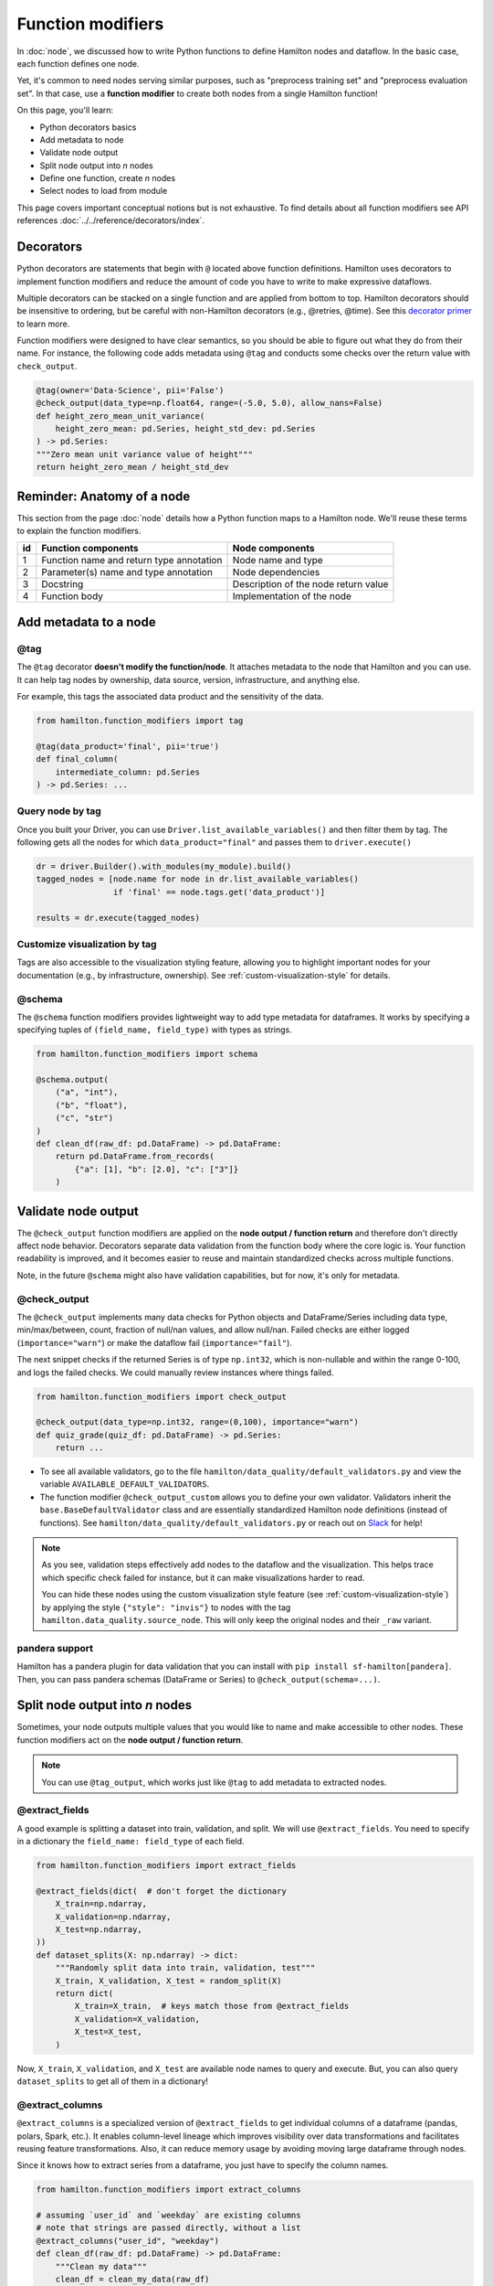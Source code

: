 ==================
Function modifiers
==================

In :doc:`node`, we discussed how to write Python functions to define Hamilton nodes and dataflow. In the basic case, each function defines one node.

Yet, it's common to need nodes serving similar purposes, such as "preprocess training set" and "preprocess evaluation set". In that case, use a **function modifier** to create both nodes from a single Hamilton function!

On this page, you'll learn:

- Python decorators basics
- Add metadata to node
- Validate node output
- Split node output into *n* nodes
- Define one function, create *n* nodes
- Select nodes to load from module

This page covers important conceptual notions but is not exhaustive. To find details about all function modifiers see API references :doc:`../../reference/decorators/index`.

Decorators
----------

Python decorators are statements that begin with ``@`` located above function definitions. Hamilton uses decorators to implement function modifiers and reduce the amount of code you have to write to make expressive dataflows.

Multiple decorators can be stacked on a single function and are applied from bottom to top. Hamilton decorators should be insensitive to ordering, but be careful with non-Hamilton decorators (e.g., @retries, @time). See this `decorator primer <https://realpython.com/primer-on-python-decorators/>`_ to learn more.

Function modifiers were designed to have clear semantics, so you should be able to figure out what they do from their name. For instance, the following code adds metadata using ``@tag`` and conducts some checks over the return value with ``check_output``.

.. code-block:: python

    @tag(owner='Data-Science', pii='False')
    @check_output(data_type=np.float64, range=(-5.0, 5.0), allow_nans=False)
    def height_zero_mean_unit_variance(
        height_zero_mean: pd.Series, height_std_dev: pd.Series
    ) -> pd.Series:
    """Zero mean unit variance value of height"""
    return height_zero_mean / height_std_dev



Reminder: Anatomy of a node
---------------------------

This section from the page :doc:`node` details how a Python function maps to a Hamilton node. We'll reuse these terms to explain the function modifiers.

.. image:: ../_static/function_anatomy.png
    :scale: 13%
    :align: center


.. list-table::
   :header-rows: 1

   * - id
     - Function components
     - Node components
   * - 1
     - Function name and return type annotation
     - Node name and type
   * - 2
     - Parameter(s) name and type annotation
     - Node dependencies
   * - 3
     - Docstring
     - Description of the node return value
   * - 4
     - Function body
     - Implementation of the node


.. _tag-decorators:

Add metadata to a node
----------------------

@tag
~~~~~~~~
The ``@tag`` decorator **doesn't modify the function/node**. It attaches metadata to the node that Hamilton and you can use. It can help tag nodes by ownership, data source, version, infrastructure, and anything else.

For example, this tags the associated data product and the sensitivity of the data.

.. code-block:: python

    from hamilton.function_modifiers import tag

    @tag(data_product='final', pii='true')
    def final_column(
        intermediate_column: pd.Series
    ) -> pd.Series: ...


Query node by tag
~~~~~~~~~~~~~~~~~

Once you built your Driver, you can use ``Driver.list_available_variables()`` and then filter them by tag. The following gets all the nodes for which ``data_product="final"`` and passes them to ``driver.execute()``

.. code-block:: python

    dr = driver.Builder().with_modules(my_module).build()
    tagged_nodes = [node.name for node in dr.list_available_variables()
                    if 'final' == node.tags.get('data_product')]

    results = dr.execute(tagged_nodes)


Customize visualization by tag
~~~~~~~~~~~~~~~~~~~~~~~~~~~~~~

Tags are also accessible to the visualization styling feature, allowing you to highlight important nodes for your documentation (e.g., by infrastructure, ownership). See :ref:`custom-visualization-style` for details.

.. image:: ./_function-modifiers/custom_viz.png
    :height: 250px

@schema
~~~~~~~

The ``@schema`` function modifiers provides lightweight way to add type metadata for dataframes. It works by specifying a specifying tuples of ``(field_name, field_type)`` with types as strings.

.. code-block:: python

    from hamilton.function_modifiers import schema

    @schema.output(
        ("a", "int"),
        ("b", "float"),
        ("c", "str")
    )
    def clean_df(raw_df: pd.DataFrame) -> pd.DataFrame:
        return pd.DataFrame.from_records(
            {"a": [1], "b": [2.0], "c": ["3"]}
        )

.. image:: ./_function-modifiers/schema.png


Validate node output
--------------------

The ``@check_output`` function modifiers are applied on the **node output / function return** and therefore don't directly affect node behavior. Decorators separate data validation from the function body where the core logic is. Your function readability is improved, and it becomes easier to reuse and maintain standardized checks across multiple functions.

Note, in the future ``@schema`` might also have validation capabilities, but for now, it's only for metadata.

@check_output
~~~~~~~~~~~~~

The ``@check_output`` implements many data checks for Python objects and DataFrame/Series including data type, min/max/between, count, fraction of null/nan values, and allow null/nan. Failed checks are either logged (``importance="warn"``) or make the dataflow fail (``importance="fail"``).

The next snippet checks if the returned Series is of type ``np.int32``, which is non-nullable and within the range 0-100, and logs the failed checks. We could manually review instances where things failed.

.. code-block:: python

    from hamilton.function_modifiers import check_output

    @check_output(data_type=np.int32, range=(0,100), importance="warn")
    def quiz_grade(quiz_df: pd.DataFrame) -> pd.Series:
        return ...

.. image:: ./_function-modifiers/check_output.png


- To see all available validators, go to the file ``hamilton/data_quality/default_validators.py`` and view the variable ``AVAILABLE_DEFAULT_VALIDATORS``.
- The function modifier ``@check_output_custom`` allows you to define your own validator. Validators inherit the ``base.BaseDefaultValidator`` class and are essentially standardized Hamilton node definitions (instead of functions). See ``hamilton/data_quality/default_validators.py`` or reach out on `Slack <https://join.slack.com/t/hamilton-opensource/shared_invite/zt-1bjs72asx-wcUTgH7q7QX1igiQ5bbdcg>`_ for help!

.. note::

    As you see, validation steps effectively add nodes to the dataflow and the visualization. This helps trace which specific check failed for instance, but it can make visualizations harder to read.

    You can hide these nodes using the custom visualization style feature (see :ref:`custom-visualization-style`) by applying the style ``{"style": "invis"}`` to nodes with the tag ``hamilton.data_quality.source_node``. This will only keep the original nodes and their ``_raw`` variant.

pandera support
~~~~~~~~~~~~~~~

Hamilton has a pandera plugin for data validation that you can install with ``pip install sf-hamilton[pandera]``. Then, you can pass pandera schemas (DataFrame or Series) to ``@check_output(schema=...)``.


Split node output into *n* nodes
--------------------------------

Sometimes, your node outputs multiple values that you would like to name and make accessible to other nodes. These function modifiers act on the **node output / function return**.

.. note::

    You can use ``@tag_output``, which works just like ``@tag`` to add metadata to  extracted nodes.

@extract_fields
~~~~~~~~~~~~~~~

A good example is splitting a dataset into train, validation, and split. We will use ``@extract_fields``. You need to specify in a dictionary the ``field_name: field_type`` of each field.

.. code-block:: python

    from hamilton.function_modifiers import extract_fields

    @extract_fields(dict(  # don't forget the dictionary
        X_train=np.ndarray,
        X_validation=np.ndarray,
        X_test=np.ndarray,
    ))
    def dataset_splits(X: np.ndarray) -> dict:
        """Randomly split data into train, validation, test"""
        X_train, X_validation, X_test = random_split(X)
        return dict(
            X_train=X_train,  # keys match those from @extract_fields
            X_validation=X_validation,
            X_test=X_test,
        )

.. image:: ./_function-modifiers/extract_fields.png
    :height: 250px


Now, ``X_train``, ``X_validation``, and ``X_test`` are available node names to query and execute. But, you can also query ``dataset_splits`` to get all of them in a dictionary!

@extract_columns
~~~~~~~~~~~~~~~~

``@extract_columns`` is a specialized version of ``@extract_fields`` to get individual columns of a dataframe (pandas, polars, Spark, etc.). It enables column-level lineage which improves visibility over data transformations and facilitates reusing feature transformations. Also, it can reduce memory usage by avoiding moving large dataframe through nodes.

Since it knows how to extract series from a dataframe, you just have to specify the column names.

.. code-block:: python

    from hamilton.function_modifiers import extract_columns

    # assuming `user_id` and `weekday` are existing columns
    # note that strings are passed directly, without a list
    @extract_columns("user_id", "weekday")
    def clean_df(raw_df: pd.DataFrame) -> pd.DataFrame:
        """Clean my data"""
        clean_df = clean_my_data(raw_df)
        return clean_df

.. image:: ./_function-modifiers/extract_columns.png
    :height: 250px


Define one function, create *n* nodes
-------------------------------------

The family of ``@parameterize`` function modifiers allows the creation of multiple nodes with the same **node implementation / function body** (and therefore output type), but different **node inputs**.

This has many applications, including producing a performance plot for multiple models or computing aggregates using several groupby.

@parameterize
~~~~~~~~~~~~~

You need to specify the generated **node name**, a dictionary for inputs, and optionally a docstring. For the inputs, can pass values as constant with ``value()`` or get it from the dataflow by passing a node name to ``source()`` These notions are tricky at first, but let's look at an example.

In this example, we create 3 nodes: ``revenue_by_age``, ``revenue_by_country``, ``revenue_by_occupation``. For each, we get the dataframe ``df`` from the dataflow using ``source()`` and specify a different ``groupby_col`` with ``value()``. Also, the docstring uses ``{groupby_col}`` to have the value inserted.

.. code-block:: python

    from hamilton.function_modifiers import parameterize
    from hamilton.function_modifiers import source, value

    @parameterize(
        revenue_by_age=dict(df=source("df"), groupby_col=value("age")),
        revenue_by_country=dict(df=source("df"), groupby_col=value("country")),
        revenue_by_occupation=dict(df=source("df"), groupby_col=value("occupation")),
    )
    def population_metrics(df: pd.DataFrame, groupby_col: str) -> dict:
        """Compute df metrics aggregates over dimension {groupby_col}"""
        return df.groupby(groupby_col)["revenue"] \
                 .agg(["mean", "min", "max"]) \
                 .to_dict()

.. image:: ./_function-modifiers/parameterize.png

- The above example mixes constant ``value()`` and dataflow ``source()`` parameters and is indeed verbose. If you need only one type, you can use ``@parameterize_values`` or ``@parameterize_sources`` for a simplified syntax.
- If you need to extract columns from the output of generated nodes, use ``@parameterize_extract_columns``

.. _config-decorators:

Select functions to include
---------------------------

The family of ``@config`` decorators doesn't modify the function. Rather, it tells the Driver which functions from the module (and therefore nodes) to include in the dataflow. This helps projects that need to run in different contexts (e.g., locally vs orchestrator) or need to test different implementations of a node (e.g., ML experiments, code migration, A/B testing).

.. note::

    At first, there can be confusion between ``@config`` and the ``inputs`` and ``overrides`` of the Driver's ``.execute()`` and ``.materialize()`` methods. In common language, people might refer to the ``.execute(inputs=..., overrides=...)`` as a configuration. However, they both affect the values passing through the dataflow **once the Driver is built** while ``@config`` determines **how the driver is built**.

@config
~~~~~~~

For the decorator, you must specify one or more ``key=value`` pairs. Then, you need to add to the Builder ``.with_config()`` and give it a dictionary of ``key=value`` pairs. This will determine which functions to load.

This example uses ``@config.when()`` to select between a binary classifier and a regressor model. Notice a few elements:

- both functions have the same name ``base_model`` with a suffix ``__binary`` or ``__regression``. This is required because Python enforces unique function names. After the config determines which function to load, Hamilton will remove the suffix from the node name.
- the two functions have different return types, so ``train_model`` needs to annotate ``base_model`` as a ``Union[]`` type.

.. code-block:: python

    # model_training.py
    from hamilton.function_modifiers import config

    @config.when(task="binary_classification")
    def base_model__binary() -> XGBClassifier:
        return XGBClassifier(...)

    @config.when(task="continuous_regression")
    def base_model__regression() -> XGBRegressor:
        return XGBRegressor(...)

    def train_model(
        base_model: Union[XGBClassifier, XGBRegressor],
        X: np.ndarray,
        y: np.ndarray,
    ) -> Union[XGBClassifier, XGBRegressor]:
        return ...

    # run.py
    dr = (
        driver.Builder()
        .with_modules(model_training)
        .with_config(dict(task="continuous_regression"))
        .build()
    )

.. image:: ./_function-modifiers/config_1.png
    :height: 168px
.. image:: ./_function-modifiers/config_2.png
    :height: 168px

In the above example, if the Driver receives no value for the key ``task`` or the value isn't ``"binary_classification"`` or ``"continuous_regression"``, there would be no ``base_model`` node loaded and ``train_model`` would fail.

Using ``@config.when_not()`` can help set up a default case and ensure a ``base_model`` node is always loaded.

.. code-block:: python

    @config.when(library="xgboost")
    def base_model__xgboost() -> XGBClassifier:
        return XGBClassifier(...)

    @config.when_not(library="xgboost")
    def base_model__default() -> sklearn.ensemble.RandomForestRegressor:
        return sklearn.ensemble.RandomForestRegressor(...)


There exists also ``@config.when_in()`` and ``@config.when_not_in()`` that accept a list of values to check. Expanding on the previous example:

.. code-block:: python

    @config.when(library="xgboost")
    def base_model__xgboost() -> XGBClassifier:
        return XGBClassifier(...)

    @config.when(library="lightgbm")
    def base_model__lightgbm() -> LGBMClassifier:
        return LGBMClassifier(...)

    @config.when_not_in(library=["xgboost", "lightgbm"])
    def base_model__default() -> sklearn.ensemble.RandomForestRegressor:
        return sklearn.ensemble.RandomForestRegressor(...)

.. _loader-saver-decorators:

Load and save external data
---------------------------

Most dataflows require reading or writing data to external sources in some capacity. It's a good idea to conduct this step in a node separated from transformations to trace failures more easily.

Nevertheless, adding one function per read/write becomes tedious and hard to maintain. Hamilton provides well-tested implementations for common formats (JSON, CSV, Parquet, etc.) available through ``@load_from`` and ``@save_to`` decorators and materializers (see :doc:`materialization`).

More formats are available through Hamilton plugins, and you should be able to add your own custom loader/saver (reach out on `Slack <https://join.slack.com/t/hamilton-opensource/shared_invite/zt-1bjs72asx-wcUTgH7q7QX1igiQ5bbdcg>`_ for help!)

@load_from
~~~~~~~~~~

You can think of ``@load_from`` as adding an upstream node. The next example specifies the ``path`` of the file, which will be loaded in the variable ``raw_data``. Note that the variable type should be compatible with the loaded file (``dict`` for JSON here).

.. code-block:: python

    @load_from.json(path="/path/to/file.json")
    def normalized_data(raw_data: dict) -> dict:
        return ...

.. image:: ./_function-modifiers/load_from.png
    :height: 168px

It is possible to use ``source()`` (like in ``@parameterize``) to specify the file path from the driver code. See:

.. code-block:: python

    # functions.py
    @load_from.json(path=source("raw_data_path"))
    def normalized_data(raw_data: dict) -> dict:
        return ...

    # run.py
    dr = driver.Builder().with_modules(functions).build()
    dr.execute(["normalized_data"], inputs=dict(raw_data_path="./this/file.json"))

You will need to use the ``inject_`` keyword when you load multiple files into a node or your function has multiple parameters.

.. code-block:: python

    @load_from.json(path="/path/to/logs.json", inject_="logs1")
    @load_from.json(path="/path/to/other/logs.json", inject_="logs2")
    def merged_logs(logs1: dict, logs2: dict) -> dict:
        return ...

.. image:: ./_function-modifiers/load_from_inject.png
    :height: 168px

@save_to
~~~~~~~~

The ``@save_to`` decorator works very similarly to ``@load_from``. In this case, ``path=...`` specifies where the data will be saved, and an ``output_name_`` is required to be able to request the node from ``Driver.execute()``. Here again, ``source()`` can be used.

.. code-block:: python

    # functions.py
    @save_to.json(path=source("metrics_path"), output_name_="metrics_to_json")
    def eval_metric(x: np.ndarray, y: np.ndarray) -> dict:
        return dict(...)

    # run.py
    dr = driver.Builder().with_modules(functions).build()
    dr.execute(["metrics_to_json"], inputs=dict(metrics_path="./out/metrics.json"))

.. image:: ./_function-modifiers/save_to.png
    :height: 168px
